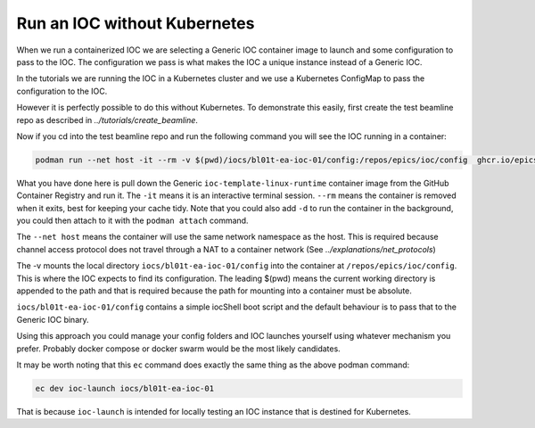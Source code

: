 Run an IOC without Kubernetes
=============================

When we run a containerized IOC we are selecting a Generic IOC container image
to launch and some configuration to pass to the IOC.  The configuration we
pass is what makes the IOC a unique instance instead of a Generic IOC.

In the tutorials we are running the IOC in a Kubernetes cluster and we
use a Kubernetes ConfigMap to pass the configuration to the IOC.

However it is perfectly possible to do this without Kubernetes. To demonstrate
this easily, first create the test beamline repo as described in
`../tutorials/create_beamline`.

Now if you cd into the test beamline repo and run the following command you
will see the IOC running in a container:

.. code-block:: bash

    podman run --net host -it --rm -v $(pwd)/iocs/bl01t-ea-ioc-01/config:/repos/epics/ioc/config  ghcr.io/epics-containers/ioc-template-linux-runtime:23.3.3

What you have done here is pull down the Generic ``ioc-template-linux-runtime``
container image from the GitHub Container Registry and run it.
The ``-it`` means it is an interactive terminal session.  ``--rm`` means the
container is removed when it exits, best for keeping your cache tidy.
Note that you could also add ``-d`` to run the container in the background,
you could then attach to it with the ``podman attach`` command.

The ``--net host`` means the container will use the same network namespace as
the host.  This is required because channel access protocol does not
travel through a NAT to a container network (See `../explanations/net_protocols`)

The -v mounts the local directory ``iocs/bl01t-ea-ioc-01/config`` into the
container at ``/repos/epics/ioc/config``.  This is where the IOC expects to
find its configuration. The leading $(pwd) means the current working directory
is appended to the path and that is required because the path for mounting
into a container must be absolute.

``iocs/bl01t-ea-ioc-01/config`` contains a simple iocShell boot script and the
default behaviour is to pass that to the Generic IOC binary.

Using this approach you could manage your config folders and IOC launches
yourself using whatever mechanism you prefer. Probably docker compose or
docker swarm would be the most likely candidates.

It may be worth noting that this ``ec`` command does exactly the same
thing as the above podman command:

.. code-block:: bash

    ec dev ioc-launch iocs/bl01t-ea-ioc-01

That is because ``ioc-launch`` is intended for locally testing an IOC instance
that is destined for Kubernetes.

